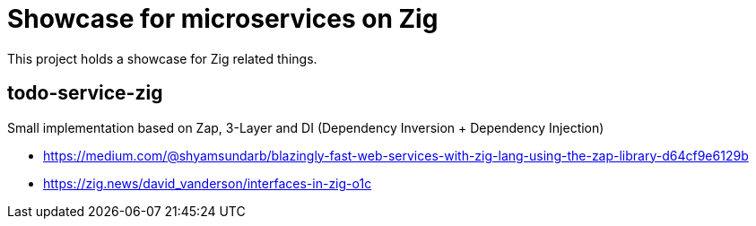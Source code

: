 = Showcase for microservices on Zig

This project holds a showcase for Zig related things.

== todo-service-zig

Small implementation based on Zap, 3-Layer and DI (Dependency Inversion + Dependency Injection)

- https://medium.com/@shyamsundarb/blazingly-fast-web-services-with-zig-lang-using-the-zap-library-d64cf9e6129b
- https://zig.news/david_vanderson/interfaces-in-zig-o1c